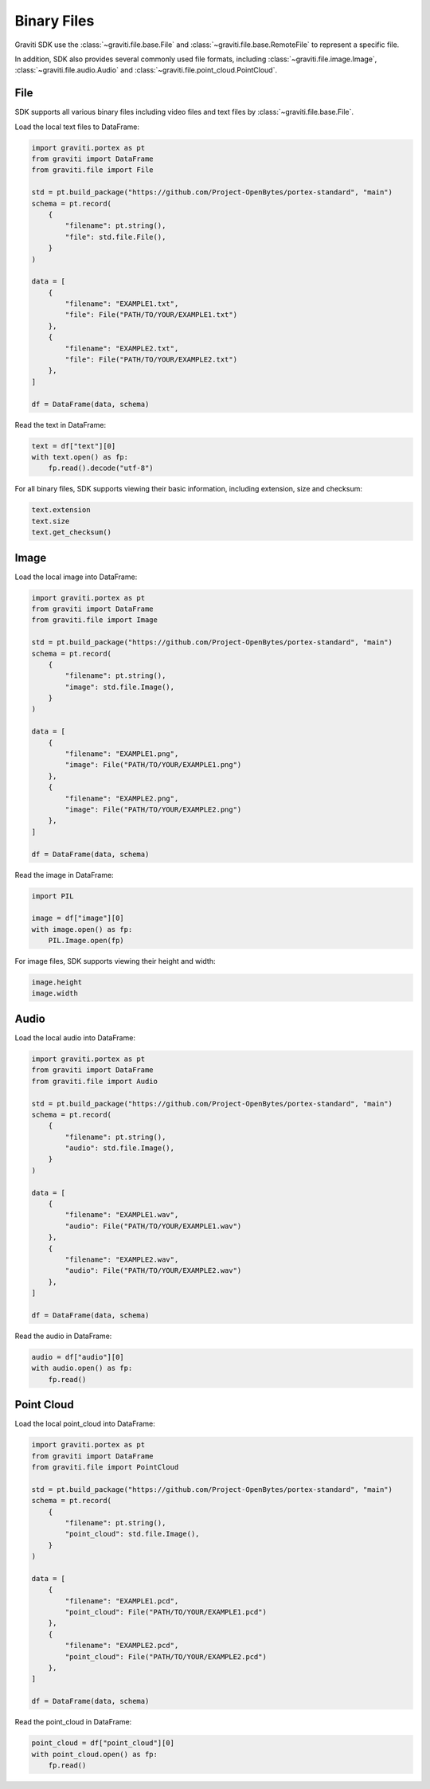 ..
 Copyright 2022 Graviti. Licensed under MIT License.

##############
 Binary Files
##############

Graviti SDK use the :class:`~graviti.file.base.File` and :class:`~graviti.file.base.RemoteFile`
to represent a specific file.

In addition, SDK also provides several commonly used file formats, including :class:`~graviti.file.image.Image`,
:class:`~graviti.file.audio.Audio` and :class:`~graviti.file.point_cloud.PointCloud`.

******
 File
******

SDK supports all various binary files including video files and text files by :class:`~graviti.file.base.File`.

Load the local text files to DataFrame:

.. code:: python

   import graviti.portex as pt
   from graviti import DataFrame
   from graviti.file import File

   std = pt.build_package("https://github.com/Project-OpenBytes/portex-standard", "main")
   schema = pt.record(
       {
           "filename": pt.string(),
           "file": std.file.File(),
       }
   )

   data = [
       {
           "filename": "EXAMPLE1.txt",
           "file": File("PATH/TO/YOUR/EXAMPLE1.txt")
       },
       {
           "filename": "EXAMPLE2.txt",
           "file": File("PATH/TO/YOUR/EXAMPLE2.txt")
       },
   ]

   df = DataFrame(data, schema)

Read the text in DataFrame:

.. code:: python

   text = df["text"][0]
   with text.open() as fp:
       fp.read().decode("utf-8")

For all binary files, SDK supports viewing their basic information, including extension,
size and checksum:

.. code:: python

   text.extension
   text.size
   text.get_checksum()

*******
 Image
*******

Load the local image into DataFrame:

.. code:: python

   import graviti.portex as pt
   from graviti import DataFrame
   from graviti.file import Image

   std = pt.build_package("https://github.com/Project-OpenBytes/portex-standard", "main")
   schema = pt.record(
       {
           "filename": pt.string(),
           "image": std.file.Image(),
       }
   )

   data = [
       {
           "filename": "EXAMPLE1.png",
           "image": File("PATH/TO/YOUR/EXAMPLE1.png")
       },
       {
           "filename": "EXAMPLE2.png",
           "image": File("PATH/TO/YOUR/EXAMPLE2.png")
       },
   ]

   df = DataFrame(data, schema)

Read the image in DataFrame:

.. code:: python

   import PIL

   image = df["image"][0]
   with image.open() as fp:
       PIL.Image.open(fp)

For image files, SDK supports viewing their height and width:

.. code:: python

   image.height
   image.width

*******
 Audio
*******

Load the local audio into DataFrame:

.. code:: python

   import graviti.portex as pt
   from graviti import DataFrame
   from graviti.file import Audio

   std = pt.build_package("https://github.com/Project-OpenBytes/portex-standard", "main")
   schema = pt.record(
       {
           "filename": pt.string(),
           "audio": std.file.Image(),
       }
   )

   data = [
       {
           "filename": "EXAMPLE1.wav",
           "audio": File("PATH/TO/YOUR/EXAMPLE1.wav")
       },
       {
           "filename": "EXAMPLE2.wav",
           "audio": File("PATH/TO/YOUR/EXAMPLE2.wav")
       },
   ]

   df = DataFrame(data, schema)

Read the audio in DataFrame:

.. code:: python

   audio = df["audio"][0]
   with audio.open() as fp:
       fp.read()

*************
 Point Cloud
*************

Load the local point_cloud into DataFrame:

.. code:: python

   import graviti.portex as pt
   from graviti import DataFrame
   from graviti.file import PointCloud

   std = pt.build_package("https://github.com/Project-OpenBytes/portex-standard", "main")
   schema = pt.record(
       {
           "filename": pt.string(),
           "point_cloud": std.file.Image(),
       }
   )

   data = [
       {
           "filename": "EXAMPLE1.pcd",
           "point_cloud": File("PATH/TO/YOUR/EXAMPLE1.pcd")
       },
       {
           "filename": "EXAMPLE2.pcd",
           "point_cloud": File("PATH/TO/YOUR/EXAMPLE2.pcd")
       },
   ]

   df = DataFrame(data, schema)

Read the point_cloud in DataFrame:

.. code:: python

   point_cloud = df["point_cloud"][0]
   with point_cloud.open() as fp:
       fp.read()
